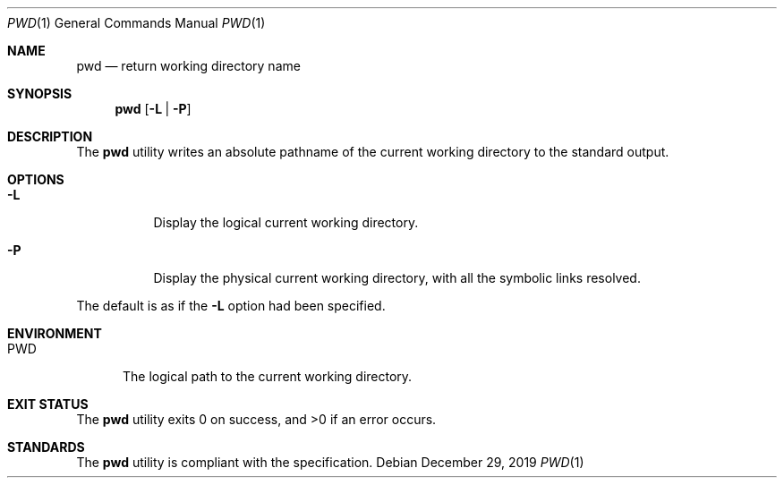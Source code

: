 .Dd $Mdocdate: December 29 2019 $
.Dt PWD 1
.Os
.Sh NAME
.Nm pwd
.Nd return working directory name
.Sh SYNOPSIS
.Nm
.Op Fl L | P
.Sh DESCRIPTION
The
.Nm
utility writes an absolute pathname of the current working directory
to the standard output.
.Sh OPTIONS
.Bl -tag -width Ds
.It Fl L
Display the logical current working directory.
.It Fl P
Display the physical current working directory, with
all the symbolic links resolved.
.El
.Pp
The default is as if the
.Fl L
option had been specified.
.Sh ENVIRONMENT
.Bl -tag -width PWD
.It Ev PWD
The logical path to the current working directory.
.El
.Sh EXIT STATUS
.Ex -std
.Sh STANDARDS
The
.Nm
utility is compliant with the
.St -p1003.1-2017
specification.
